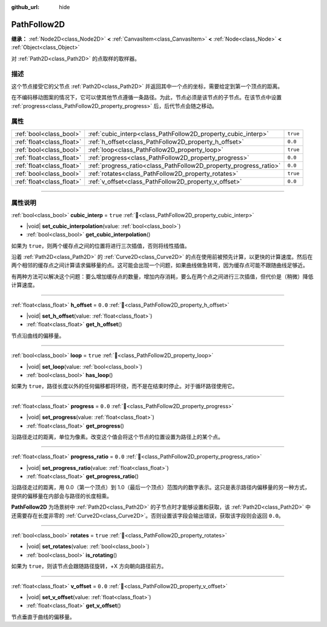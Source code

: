 :github_url: hide

.. DO NOT EDIT THIS FILE!!!
.. Generated automatically from Godot engine sources.
.. Generator: https://github.com/godotengine/godot/tree/4.4/doc/tools/make_rst.py.
.. XML source: https://github.com/godotengine/godot/tree/4.4/doc/classes/PathFollow2D.xml.

.. _class_PathFollow2D:

PathFollow2D
============

**继承：** :ref:`Node2D<class_Node2D>` **<** :ref:`CanvasItem<class_CanvasItem>` **<** :ref:`Node<class_Node>` **<** :ref:`Object<class_Object>`

对 :ref:`Path2D<class_Path2D>` 的点取样的取样器。

.. rst-class:: classref-introduction-group

描述
----

这个节点接受它的父节点 :ref:`Path2D<class_Path2D>` 并返回其中一个点的坐标，需要给定到第一个顶点的距离。

在不编码移动图案的情况下，它可以使其他节点遵循一条路径。为此，节点必须是该节点的子节点。在该节点中设置 :ref:`progress<class_PathFollow2D_property_progress>` 后，后代节点会随之移动。

.. rst-class:: classref-reftable-group

属性
----

.. table::
   :widths: auto

   +---------------------------+-------------------------------------------------------------------+----------+
   | :ref:`bool<class_bool>`   | :ref:`cubic_interp<class_PathFollow2D_property_cubic_interp>`     | ``true`` |
   +---------------------------+-------------------------------------------------------------------+----------+
   | :ref:`float<class_float>` | :ref:`h_offset<class_PathFollow2D_property_h_offset>`             | ``0.0``  |
   +---------------------------+-------------------------------------------------------------------+----------+
   | :ref:`bool<class_bool>`   | :ref:`loop<class_PathFollow2D_property_loop>`                     | ``true`` |
   +---------------------------+-------------------------------------------------------------------+----------+
   | :ref:`float<class_float>` | :ref:`progress<class_PathFollow2D_property_progress>`             | ``0.0``  |
   +---------------------------+-------------------------------------------------------------------+----------+
   | :ref:`float<class_float>` | :ref:`progress_ratio<class_PathFollow2D_property_progress_ratio>` | ``0.0``  |
   +---------------------------+-------------------------------------------------------------------+----------+
   | :ref:`bool<class_bool>`   | :ref:`rotates<class_PathFollow2D_property_rotates>`               | ``true`` |
   +---------------------------+-------------------------------------------------------------------+----------+
   | :ref:`float<class_float>` | :ref:`v_offset<class_PathFollow2D_property_v_offset>`             | ``0.0``  |
   +---------------------------+-------------------------------------------------------------------+----------+

.. rst-class:: classref-section-separator

----

.. rst-class:: classref-descriptions-group

属性说明
--------

.. _class_PathFollow2D_property_cubic_interp:

.. rst-class:: classref-property

:ref:`bool<class_bool>` **cubic_interp** = ``true`` :ref:`🔗<class_PathFollow2D_property_cubic_interp>`

.. rst-class:: classref-property-setget

- |void| **set_cubic_interpolation**\ (\ value\: :ref:`bool<class_bool>`\ )
- :ref:`bool<class_bool>` **get_cubic_interpolation**\ (\ )

如果为 ``true``\ ，则两个缓存点之间的位置将进行三次插值，否则将线性插值。

沿着 :ref:`Path2D<class_Path2D>` 的 :ref:`Curve2D<class_Curve2D>` 的点在使用前被预先计算，以更快的计算速度。然后在两个相邻的缓存点之间计算请求偏移量的点。这可能会出现一个问题，如果曲线做急转弯，因为缓存点可能不跟随曲线足够近。

有两种方法可以解决这个问题：要么增加缓存点的数量，增加内存消耗，要么在两个点之间进行三次插值，但代价是（稍微）降低计算速度。

.. rst-class:: classref-item-separator

----

.. _class_PathFollow2D_property_h_offset:

.. rst-class:: classref-property

:ref:`float<class_float>` **h_offset** = ``0.0`` :ref:`🔗<class_PathFollow2D_property_h_offset>`

.. rst-class:: classref-property-setget

- |void| **set_h_offset**\ (\ value\: :ref:`float<class_float>`\ )
- :ref:`float<class_float>` **get_h_offset**\ (\ )

节点沿曲线的偏移量。

.. rst-class:: classref-item-separator

----

.. _class_PathFollow2D_property_loop:

.. rst-class:: classref-property

:ref:`bool<class_bool>` **loop** = ``true`` :ref:`🔗<class_PathFollow2D_property_loop>`

.. rst-class:: classref-property-setget

- |void| **set_loop**\ (\ value\: :ref:`bool<class_bool>`\ )
- :ref:`bool<class_bool>` **has_loop**\ (\ )

如果为 ``true``\ ，路径长度以外的任何偏移都将环绕，而不是在结束时停止。对于循环路径使用它。

.. rst-class:: classref-item-separator

----

.. _class_PathFollow2D_property_progress:

.. rst-class:: classref-property

:ref:`float<class_float>` **progress** = ``0.0`` :ref:`🔗<class_PathFollow2D_property_progress>`

.. rst-class:: classref-property-setget

- |void| **set_progress**\ (\ value\: :ref:`float<class_float>`\ )
- :ref:`float<class_float>` **get_progress**\ (\ )

沿路径走过的距离，单位为像素。改变这个值会将这个节点的位置设置为路径上的某个点。

.. rst-class:: classref-item-separator

----

.. _class_PathFollow2D_property_progress_ratio:

.. rst-class:: classref-property

:ref:`float<class_float>` **progress_ratio** = ``0.0`` :ref:`🔗<class_PathFollow2D_property_progress_ratio>`

.. rst-class:: classref-property-setget

- |void| **set_progress_ratio**\ (\ value\: :ref:`float<class_float>`\ )
- :ref:`float<class_float>` **get_progress_ratio**\ (\ )

沿路径走过的距离，用 0.0（第一个顶点）到 1.0（最后一个顶点）范围内的数字表示。这只是表示路径内偏移量的另一种方式，提供的偏移量在内部会与路径的长度相乘。

\ **PathFollow2D** 为场景树中 :ref:`Path2D<class_Path2D>` 的子节点时才能够设置和获取，该 :ref:`Path2D<class_Path2D>` 中还需要存在长度非零的 :ref:`Curve2D<class_Curve2D>`\ 。否则设置该字段会输出错误，获取该字段则会返回 ``0.0``\ 。

.. rst-class:: classref-item-separator

----

.. _class_PathFollow2D_property_rotates:

.. rst-class:: classref-property

:ref:`bool<class_bool>` **rotates** = ``true`` :ref:`🔗<class_PathFollow2D_property_rotates>`

.. rst-class:: classref-property-setget

- |void| **set_rotates**\ (\ value\: :ref:`bool<class_bool>`\ )
- :ref:`bool<class_bool>` **is_rotating**\ (\ )

如果为 ``true``\ ，则该节点会跟随路径旋转，+X 方向朝向路径前方。

.. rst-class:: classref-item-separator

----

.. _class_PathFollow2D_property_v_offset:

.. rst-class:: classref-property

:ref:`float<class_float>` **v_offset** = ``0.0`` :ref:`🔗<class_PathFollow2D_property_v_offset>`

.. rst-class:: classref-property-setget

- |void| **set_v_offset**\ (\ value\: :ref:`float<class_float>`\ )
- :ref:`float<class_float>` **get_v_offset**\ (\ )

节点垂直于曲线的偏移量。

.. |virtual| replace:: :abbr:`virtual (本方法通常需要用户覆盖才能生效。)`
.. |const| replace:: :abbr:`const (本方法无副作用，不会修改该实例的任何成员变量。)`
.. |vararg| replace:: :abbr:`vararg (本方法除了能接受在此处描述的参数外，还能够继续接受任意数量的参数。)`
.. |constructor| replace:: :abbr:`constructor (本方法用于构造某个类型。)`
.. |static| replace:: :abbr:`static (调用本方法无需实例，可直接使用类名进行调用。)`
.. |operator| replace:: :abbr:`operator (本方法描述的是使用本类型作为左操作数的有效运算符。)`
.. |bitfield| replace:: :abbr:`BitField (这个值是由下列位标志构成位掩码的整数。)`
.. |void| replace:: :abbr:`void (无返回值。)`
